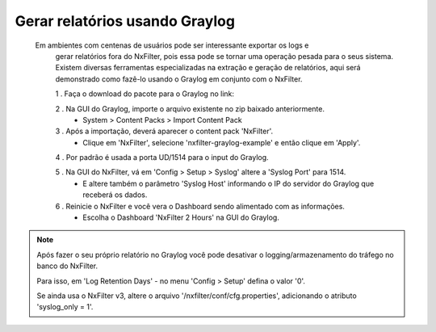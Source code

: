 .. graylog:

*********************************
Gerar relatórios usando Graylog
*********************************

  Em ambientes com centenas de usuários pode ser interessante exportar os logs e
   gerar relatórios fora do NxFilter, pois essa pode se tornar uma operação pesada para o seus sistema. Existem diversas ferramentas especializadas na extração e geração de relatórios, aqui será
   demonstrado como fazê-lo usando o Graylog em conjunto com o NxFilter.

   1 . Faça o download do pacote para o Graylog no link:

   2 . Na GUI do Graylog, importe o arquivo existente no zip baixado anteriormente.
      - System > Content Packs > Import Content Pack
   3 . Após a importação, deverá aparecer o content pack 'NxFilter'.
      - Clique em 'NxFilter',  selecione 'nxfilter-graylog-example' e então clique em 'Apply'.
   4 . Por padrão é usada a porta UD/1514 para o input do Graylog.

   5 . Na GUI do NxFilter, vá em 'Config > Setup > Syslog' altere a 'Syslog Port' para 1514.
      - E altere também o parâmetro 'Syslog Host' informando o IP do servidor do Graylog que receberá os dados.

   6 . Reinicie o NxFilter e você vera o Dashboard sendo alimentado com as informações.
      - Escolha o Dashboard 'NxFilter 2 Hours' na GUI do Graylog.

.. image:: /images/graylog_nxfilter.png

.. note::

  Após fazer o seu próprio relatório no Graylog você pode desativar o logging/armazenamento do tráfego no banco do NxFilter.

  Para isso, em 'Log Retention Days' - no menu 'Config > Setup' defina o valor '0'.

  Se ainda usa o NxFilter v3, altere o arquivo '/nxfilter/conf/cfg.properties', adicionando o atributo 'syslog_only = 1'.
